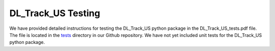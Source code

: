 DL_Track_US Testing
===================

We have provided detailed instructions for testing the DL_Track_US python package in the DL_Track_US_tests.pdf file. The file is located in the `tests <https://github.com/PaulRitsche/DL_Track_US/tree/main/tests>`_ directory in our Github repository. We have not yet included unit tests for the DL_Track_US python package.
